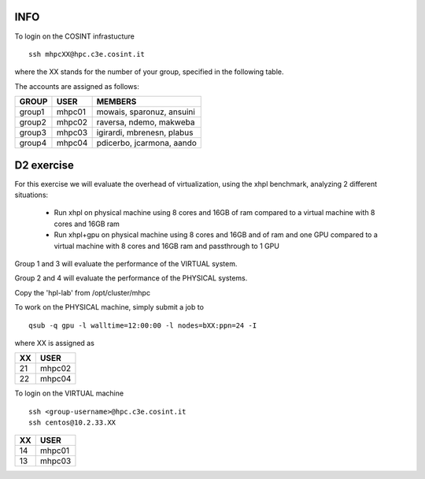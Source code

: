 INFO
=====


To login on the COSINT infrastucture
::

  ssh mhpcXX@hpc.c3e.cosint.it

where the XX stands for the number of your group, specified in the following table.

The accounts are assigned as follows:

+---------+----------+--------------------------------+
|  GROUP  |   USER   |  MEMBERS                       |
+=========+==========+================================+
| group1  |   mhpc01 | mowais, sparonuz, ansuini      |
+---------+----------+--------------------------------+
| group2  |   mhpc02 | raversa, ndemo, makweba        | 
+---------+----------+--------------------------------+
| group3  |   mhpc03 | igirardi, mbrenesn, plabus     |
+---------+----------+--------------------------------+
| group4  |   mhpc04 | pdicerbo, jcarmona, aando      |
+---------+----------+--------------------------------+


D2 exercise
===========

For this exercise we will evaluate the overhead of virtualization, using the xhpl benchmark, analyzing 2 different situations:

  - Run xhpl on physical machine using 8 cores and 16GB of ram compared to a virtual machine with 8 cores and 16GB ram
  - Run xhpl+gpu on physical machine using 8 cores and 16GB and of ram and one GPU compared to a virtual machine with 8 cores and 16GB ram and passthrough to 1 GPU

Group 1 and 3 will evaluate the performance of the VIRTUAL system.

Group 2 and 4 will evaluate the performance of the PHYSICAL systems.

Copy the 'hpl-lab' from /opt/cluster/mhpc

To work on the PHYSICAL machine, simply submit a job to
::

  qsub -q gpu -l walltime=12:00:00 -l nodes=bXX:ppn=24 -I 

where XX is assigned as

+---------+------------------+
|  XX     |   USER           |
+=========+==================+
| 21      |   mhpc02         | 
+---------+------------------+
| 22      |   mhpc04         |
+---------+------------------+


To login on the VIRTUAL machine
::

  ssh <group-username>@hpc.c3e.cosint.it
  ssh centos@10.2.33.XX

+---------+------------------+
|  XX     |   USER           |
+=========+==================+
| 14      |   mhpc01         | 
+---------+------------------+
| 13      |   mhpc03         |
+---------+------------------+

